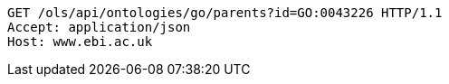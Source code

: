 [source,http]
----
GET /ols/api/ontologies/go/parents?id=GO:0043226 HTTP/1.1
Accept: application/json
Host: www.ebi.ac.uk

----